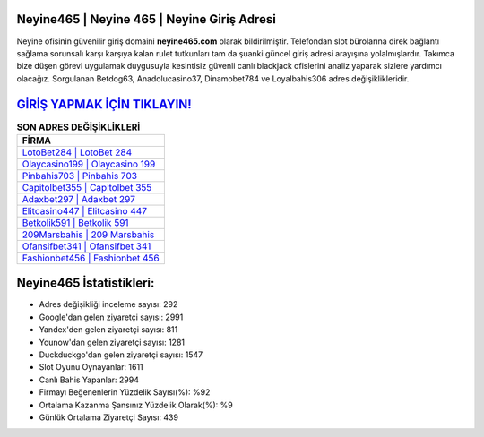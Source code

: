 ﻿Neyine465 | Neyine 465 | Neyine Giriş Adresi
===================================

.. image:: images/neyine-giris.jpg
   :width: 600
   
Neyine ofisinin güvenilir giriş domaini **neyine465.com** olarak bildirilmiştir. Telefondan slot bürolarına direk bağlantı sağlama sorunsalı karşı karşıya kalan rulet tutkunları tam da şuanki güncel giriş adresi arayışına yolalmışlardır. Takımca bize düşen görevi uygulamak duygusuyla kesintisiz güvenli canlı blackjack ofislerini analiz yaparak sizlere yardımcı olacağız. Sorgulanan Betdog63, Anadolucasino37, Dinamobet784 ve Loyalbahis306 adres değişiklikleridir.

`GİRİŞ YAPMAK İÇİN TIKLAYIN! <https://uclck.me/gonow>`_
==============

.. list-table:: **SON ADRES DEĞİŞİKLİKLERİ**
   :widths: 100
   :header-rows: 1

   * - FİRMA
   * - `LotoBet284 | LotoBet 284 <lotobet284-lotobet-284-lotobet-giris-adresi.html>`_
   * - `Olaycasino199 | Olaycasino 199 <olaycasino199-olaycasino-199-olaycasino-giris-adresi.html>`_
   * - `Pinbahis703 | Pinbahis 703 <pinbahis703-pinbahis-703-pinbahis-giris-adresi.html>`_	 
   * - `Capitolbet355 | Capitolbet 355 <capitolbet355-capitolbet-355-capitolbet-giris-adresi.html>`_	 
   * - `Adaxbet297 | Adaxbet 297 <adaxbet297-adaxbet-297-adaxbet-giris-adresi.html>`_ 
   * - `Elitcasino447 | Elitcasino 447 <elitcasino447-elitcasino-447-elitcasino-giris-adresi.html>`_
   * - `Betkolik591 | Betkolik 591 <betkolik591-betkolik-591-betkolik-giris-adresi.html>`_	 
   * - `209Marsbahis | 209 Marsbahis <209marsbahis-209-marsbahis-marsbahis-giris-adresi.html>`_
   * - `Ofansifbet341 | Ofansifbet 341 <ofansifbet341-ofansifbet-341-ofansifbet-giris-adresi.html>`_
   * - `Fashionbet456 | Fashionbet 456 <fashionbet456-fashionbet-456-fashionbet-giris-adresi.html>`_
	 
Neyine465 İstatistikleri:
===================================	 
* Adres değişikliği inceleme sayısı: 292
* Google'dan gelen ziyaretçi sayısı: 2991
* Yandex'den gelen ziyaretçi sayısı: 811
* Younow'dan gelen ziyaretçi sayısı: 1281
* Duckduckgo'dan gelen ziyaretçi sayısı: 1547
* Slot Oyunu Oynayanlar: 1611
* Canlı Bahis Yapanlar: 2994
* Firmayı Beğenenlerin Yüzdelik Sayısı(%): %92
* Ortalama Kazanma Şansınız Yüzdelik Olarak(%): %9
* Günlük Ortalama Ziyaretçi Sayısı: 439
